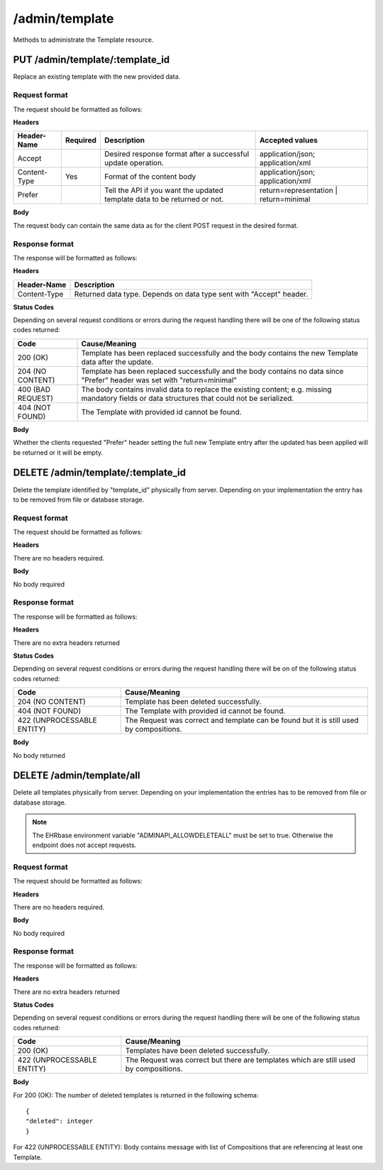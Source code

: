 ***************
/admin/template
***************

Methods to administrate the Template resource.

PUT /admin/template/:template_id
================================

Replace an existing template with the new provided data.

Request format
--------------

The request should be formatted as follows:

**Headers**

.. csv-table::
   :header: "Header-Name", "Required", "Description", "Accepted values"

        Accept, , Desired response format after a successful update operation., application/json; application/xml
        Content-Type, Yes, Format of the content body, application/json; application/xml
        Prefer, , Tell the API if you want the updated template data to be returned or not., return=representation | return=minimal

**Body**

The request body can contain the same data as for the client POST request in the desired format.

Response format
---------------

The response will be formatted as follows:

**Headers**

.. csv-table::
   :header: "Header-Name", "Description"

        Content-Type, Returned data type. Depends on data type sent with "Accept" header.

**Status Codes**

Depending on several request conditions or errors during the request handling there will be one of the following status codes returned:

.. csv-table::
    :header: "Code", "Cause/Meaning"

        200 (OK), Template has been replaced successfully and the body contains the new Template data after the update.
        204 (NO CONTENT), Template has been replaced successfully and the body contains no data since "Prefer" header was set with "return=minimal"
        400 (BAD REQUEST), The body contains invalid data to replace the existing content; e.g. missing mandatory fields or data structures that could not be serialized.
        404 (NOT FOUND), The Template with provided id cannot be found.

**Body**

Whether the clients requested "Prefer" header setting the full new Template entry after the updated has been applied will be returned or it will be empty.

DELETE /admin/template/:template_id
===================================

Delete the template identified by "template_id" physically from server. Depending on your implementation the entry has to be removed from file or database storage.

Request format
--------------

The request should be formatted as follows:

**Headers**

There are no headers required.

**Body**

No body required

Response format
---------------

The response will be formatted as follows:

**Headers**

There are no extra headers returned

**Status Codes**

Depending on several request conditions or errors during the request handling there will be on of the following status codes returned:

.. csv-table::
    :header: "Code", "Cause/Meaning"

        204 (NO CONTENT), Template has been deleted successfully.
        404 (NOT FOUND), The Template with provided id cannot be found.
        422 (UNPROCESSABLE ENTITY), The Request was correct and template can be found but it is still used by compositions.

**Body**

No body returned

DELETE /admin/template/all
==========================

Delete all templates physically from server. Depending on your implementation the entries has to be removed from file or database storage.

.. note:: The EHRbase environment variable "ADMINAPI_ALLOWDELETEALL" must be set to true. Otherwise the endpoint does not accept requests.

Request format
--------------

The request should be formatted as follows:

**Headers**

There are no headers required.

**Body**

No body required

Response format
---------------

The response will be formatted as follows:

**Headers**

There are no extra headers returned

**Status Codes**

Depending on several request conditions or errors during the request handling there will be one of the following status codes returned:

.. csv-table::
    :header: "Code", "Cause/Meaning"

        200 (OK), Templates have been deleted successfully.
        422 (UNPROCESSABLE ENTITY), The Request was correct but there are templates which are still used by compositions.

**Body**

For 200 (OK): The number of deleted templates is returned in the following schema: ::

    {
    "deleted": integer
    }

For 422 (UNPROCESSABLE ENTITY): Body contains message with list of Compositions that are referencing at least one Template.
